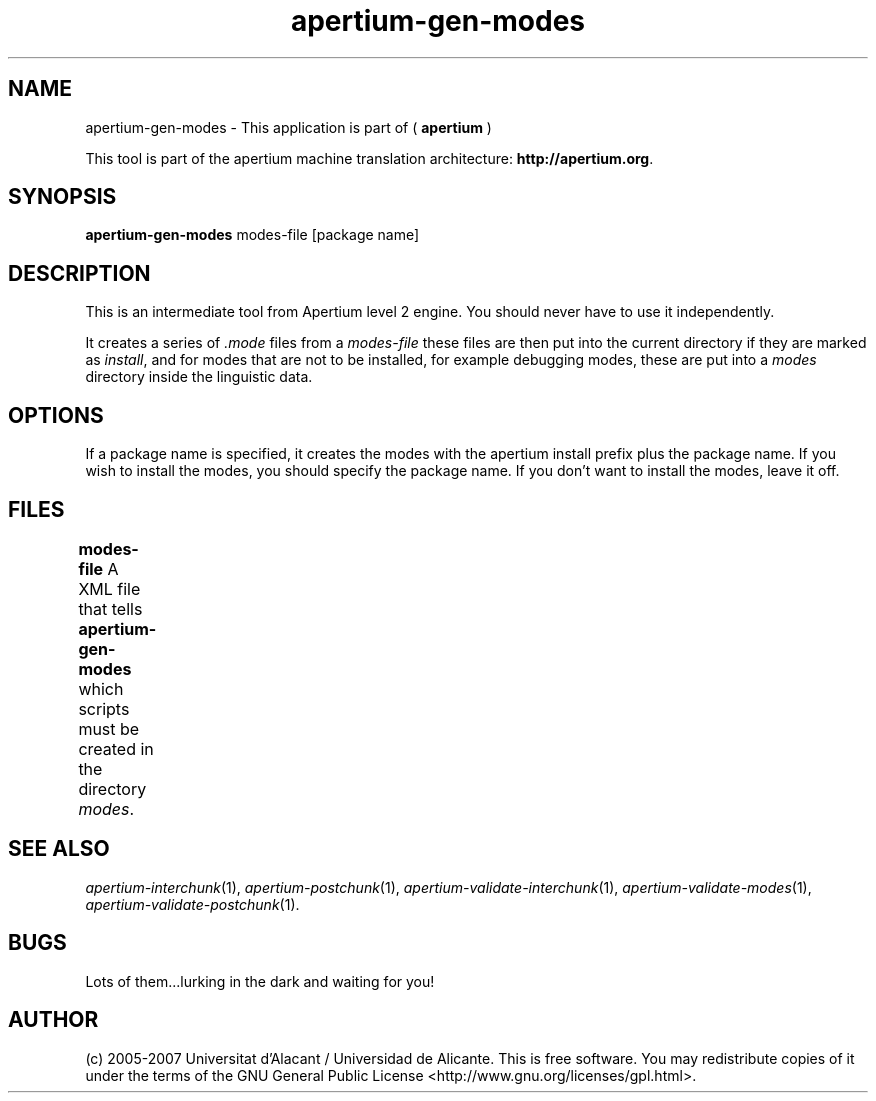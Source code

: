 .TH apertium\-gen\-modes 1 2007-03-11 "" ""
.SH NAME
apertium\-gen\-modes \- This application is part of
(
.B apertium
)
.PP
This tool is part of the apertium machine translation
architecture: \fBhttp://apertium.org\fR.
.SH SYNOPSIS
.B apertium\-gen\-modes
modes-file [package name]
.SH DESCRIPTION
This is an intermediate tool from Apertium level 2 engine. You should
never have to use it independently.
.PP
It creates a series of \fI.mode\fR files from a \fImodes-file\fR 
these files are then put into the current directory if they are marked
as \fIinstall\fR, and for modes that are not to be installed, for 
example debugging modes, these are put into a \fImodes\fR directory 
inside the linguistic data. 
.SH OPTIONS
If a package name is specified, it creates the modes with the apertium
install prefix plus the package name. If you wish to install the modes, 
you should specify the package name. If you don't want to install the modes,
leave it off.
.SH FILES
.B modes-file
A XML file that tells \fBapertium\-gen\-modes\fR which scripts must
be created in the directory \fImodes\fR.	
.SH SEE ALSO
.I apertium\-interchunk\fR(1),
.I apertium\-postchunk\fR(1),
.I apertium\-validate\-interchunk\fR(1),
.I apertium\-validate\-modes\fR(1),
.I apertium\-validate\-postchunk\fR(1).
.SH BUGS
Lots of them...lurking in the dark and waiting for you!
.SH AUTHOR
(c) 2005-2007 Universitat d'Alacant / Universidad de
Alicante. This is free software.  You may
redistribute copies of it under the terms of the GNU General Public
License <http://www.gnu.org/licenses/gpl.html>.
